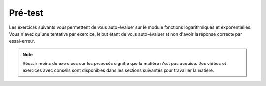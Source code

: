 ***************
Pré-test
***************

Les exercices suivants vous permettent de vous auto-évaluer sur le module fonctions logarithmiques et exponentielles.
Vous n'avez qu'une tentative par exercice, le but étant de vous auto-évaluer et non d'avoir la réponse correcte par essai-erreur.

.. note:: Réussir moins de  exercices sur les  proposés signifie que la matière n'est pas acquise. Des vidéos et exercices avec conseils sont disponibles dans les sections suivantes pour travailler la matière.

